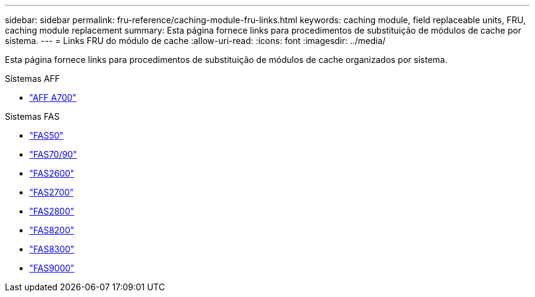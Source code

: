---
sidebar: sidebar 
permalink: fru-reference/caching-module-fru-links.html 
keywords: caching module, field replaceable units, FRU, caching module replacement 
summary: Esta página fornece links para procedimentos de substituição de módulos de cache por sistema. 
---
= Links FRU do módulo de cache
:allow-uri-read: 
:icons: font
:imagesdir: ../media/


[role="lead"]
Esta página fornece links para procedimentos de substituição de módulos de cache organizados por sistema.

[role="tabbed-block"]
====
.Sistemas AFF
--
* link:../a700/caching-module-and-core-dump-module-replace.html["AFF A700"^]


--
.Sistemas FAS
--
* link:../fas50/caching-module-hot-swap.html["FAS50"^]
* link:../fas-70-90/caching-module-hot-swap.html["FAS70/90"^]
* link:../fas2600/caching-module-replace.html["FAS2600"^]
* link:../fas2700/caching-module-replace.html["FAS2700"^]
* link:../fas2800/caching-module-replace.html["FAS2800"^]
* link:../fas8200/caching-module-replace.html["FAS8200"^]
* link:../fas8300/caching-module-replace.html["FAS8300"^]
* link:../fas9000/caching-module-hot-swap.html["FAS9000"^]


--
====